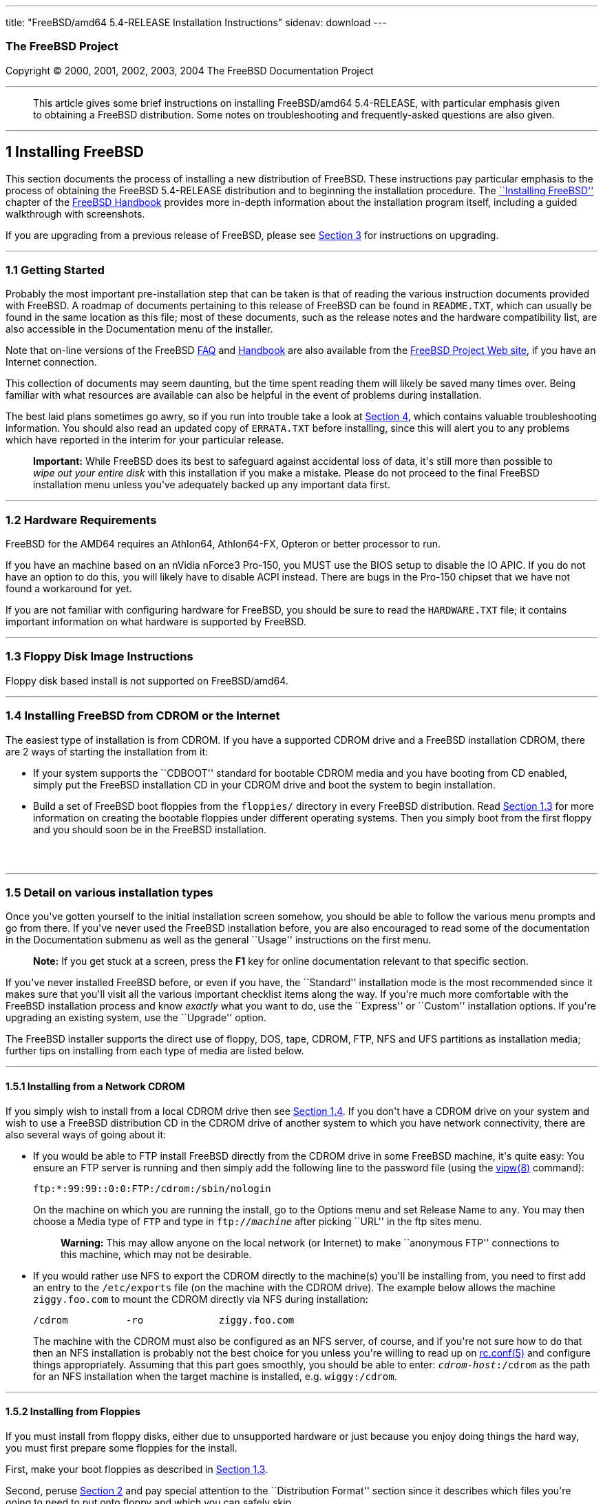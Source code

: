 ---
title: "FreeBSD/amd64 5.4-RELEASE Installation Instructions"
sidenav: download
---

++++


<h3 class="CORPAUTHOR">The FreeBSD Project</h3>

<p class="COPYRIGHT">Copyright &copy; 2000, 2001, 2002, 2003, 2004 The FreeBSD
Documentation Project</p>

<hr />
</div>

<blockquote class="ABSTRACT">
<div class="ABSTRACT"><a id="AEN12" name="AEN12"></a>
<p>This article gives some brief instructions on installing FreeBSD/amd64 5.4-RELEASE,
with particular emphasis given to obtaining a FreeBSD distribution. Some notes on
troubleshooting and frequently-asked questions are also given.</p>
</div>
</blockquote>

<div class="SECT1">
<hr />
<h2 class="SECT1"><a id="INSTALL" name="INSTALL">1 Installing FreeBSD</a></h2>

<p>This section documents the process of installing a new distribution of FreeBSD. These
instructions pay particular emphasis to the process of obtaining the FreeBSD 5.4-RELEASE
distribution and to beginning the installation procedure. The <a
href="http://www.FreeBSD.org/doc/en_US.ISO8859-1/books/handbook/install.html"
target="_top">``Installing FreeBSD''</a> chapter of the <a
href="http://www.FreeBSD.org/doc/en_US.ISO8859-1/books/handbook/" target="_top">FreeBSD
Handbook</a> provides more in-depth information about the installation program itself,
including a guided walkthrough with screenshots.</p>

<p>If you are upgrading from a previous release of FreeBSD, please see <a
href="#UPGRADING">Section 3</a> for instructions on upgrading.</p>

<div class="SECT2">
<hr />
<h3 class="SECT2"><a id="GETTING-STARTED" name="GETTING-STARTED">1.1 Getting
Started</a></h3>

<p>Probably the most important pre-installation step that can be taken is that of reading
the various instruction documents provided with FreeBSD. A roadmap of documents
pertaining to this release of FreeBSD can be found in <tt
class="FILENAME">README.TXT</tt>, which can usually be found in the same location as this
file; most of these documents, such as the release notes and the hardware compatibility
list, are also accessible in the Documentation menu of the installer.</p>

<p>Note that on-line versions of the FreeBSD <a
href="http://www.FreeBSD.org/doc/en_US.ISO8859-1/books/faq/" target="_top">FAQ</a> and <a
href="http://www.FreeBSD.org/doc/en_US.ISO8859-1/books/handbook/"
target="_top">Handbook</a> are also available from the <a href="http://www.FreeBSD.org/"
target="_top">FreeBSD Project Web site</a>, if you have an Internet connection.</p>

<p>This collection of documents may seem daunting, but the time spent reading them will
likely be saved many times over. Being familiar with what resources are available can
also be helpful in the event of problems during installation.</p>

<p>The best laid plans sometimes go awry, so if you run into trouble take a look at <a
href="#TROUBLE">Section 4</a>, which contains valuable troubleshooting information. You
should also read an updated copy of <tt class="FILENAME">ERRATA.TXT</tt> before
installing, since this will alert you to any problems which have reported in the interim
for your particular release.</p>

<div class="IMPORTANT">
<blockquote class="IMPORTANT">
<p><b>Important:</b> While FreeBSD does its best to safeguard against accidental loss of
data, it's still more than possible to <span class="emphasis"><i class="EMPHASIS">wipe
out your entire disk</i></span> with this installation if you make a mistake. Please do
not proceed to the final FreeBSD installation menu unless you've adequately backed up any
important data first.</p>
</blockquote>
</div>
</div>

<div class="SECT2">
<hr />
<h3 class="SECT2"><a id="AEN37" name="AEN37">1.2 Hardware Requirements</a></h3>

<p>FreeBSD for the AMD64 requires an Athlon64, Athlon64-FX, Opteron or better processor
to run.</p>

<p>If you have an machine based on an nVidia nForce3 Pro-150, you MUST use the BIOS setup
to disable the IO APIC. If you do not have an option to do this, you will likely have to
disable ACPI instead. There are bugs in the Pro-150 chipset that we have not found a
workaround for yet.</p>

<p>If you are not familiar with configuring hardware for FreeBSD, you should be sure to
read the <tt class="FILENAME">HARDWARE.TXT</tt> file; it contains important information
on what hardware is supported by FreeBSD.</p>
</div>

<div class="SECT2">
<hr />
<h3 class="SECT2"><a id="FLOPPIES" name="FLOPPIES">1.3 Floppy Disk Image
Instructions</a></h3>

<p>Floppy disk based install is not supported on FreeBSD/amd64.</p>
</div>

<div class="SECT2">
<hr />
<h3 class="SECT2"><a id="START-INSTALLATION" name="START-INSTALLATION">1.4 Installing
FreeBSD from CDROM or the Internet</a></h3>

<p>The easiest type of installation is from CDROM. If you have a supported CDROM drive
and a FreeBSD installation CDROM, there are 2 ways of starting the installation from
it:</p>

<ul>
<li>
<p>If your system supports the ``CDBOOT'' standard for bootable CDROM media and you have
booting from CD enabled, simply put the FreeBSD installation CD in your CDROM drive and
boot the system to begin installation.</p>
</li>

<li>
<p>Build a set of FreeBSD boot floppies from the <tt class="FILENAME">floppies/</tt>
directory in every FreeBSD distribution. Read <a href="#FLOPPIES">Section 1.3</a> for
more information on creating the bootable floppies under different operating systems.
Then you simply boot from the first floppy and you should soon be in the FreeBSD
installation.</p>
</li>
</ul>

<br />
<br />
</div>

<div class="SECT2">
<hr />
<h3 class="SECT2"><a id="AEN212" name="AEN212">1.5 Detail on various installation
types</a></h3>

<p>Once you've gotten yourself to the initial installation screen somehow, you should be
able to follow the various menu prompts and go from there. If you've never used the
FreeBSD installation before, you are also encouraged to read some of the documentation in
the Documentation submenu as well as the general ``Usage'' instructions on the first
menu.</p>

<div class="NOTE">
<blockquote class="NOTE">
<p><b>Note:</b> If you get stuck at a screen, press the <b class="KEYCAP">F1</b> key for
online documentation relevant to that specific section.</p>
</blockquote>
</div>

<p>If you've never installed FreeBSD before, or even if you have, the ``Standard''
installation mode is the most recommended since it makes sure that you'll visit all the
various important checklist items along the way. If you're much more comfortable with the
FreeBSD installation process and know <span class="emphasis"><i
class="EMPHASIS">exactly</i></span> what you want to do, use the ``Express'' or
``Custom'' installation options. If you're upgrading an existing system, use the
``Upgrade'' option.</p>

<p>The FreeBSD installer supports the direct use of floppy, DOS, tape, CDROM, FTP, NFS
and UFS partitions as installation media; further tips on installing from each type of
media are listed below.</p>

<div class="SECT3">
<hr />
<h4 class="SECT3"><a id="AEN251" name="AEN251">1.5.1 Installing from a Network
CDROM</a></h4>

<p>If you simply wish to install from a local CDROM drive then see <a
href="#START-INSTALLATION">Section 1.4</a>. If you don't have a CDROM drive on your
system and wish to use a FreeBSD distribution CD in the CDROM drive of another system to
which you have network connectivity, there are also several ways of going about it:</p>

<ul>
<li>
<p>If you would be able to FTP install FreeBSD directly from the CDROM drive in some
FreeBSD machine, it's quite easy: You ensure an FTP server is running and then simply add
the following line to the password file (using the <a
href="http://www.FreeBSD.org/cgi/man.cgi?query=vipw&sektion=8&manpath=FreeBSD+5.4-RELEASE">
<span class="CITEREFENTRY"><span class="REFENTRYTITLE">vipw</span>(8)</span></a>
command):</p>

<pre class="SCREEN">
ftp:*:99:99::0:0:FTP:/cdrom:/sbin/nologin
</pre>

<p>On the machine on which you are running the install, go to the Options menu and set
Release Name to <tt class="LITERAL">any</tt>. You may then choose a Media type of <tt
class="LITERAL">FTP</tt> and type in <tt class="FILENAME">ftp://<tt
class="REPLACEABLE"><i>machine</i></tt></tt> after picking ``URL'' in the ftp sites
menu.</p>

<div class="WARNING">
<blockquote class="WARNING">
<p><b>Warning:</b> This may allow anyone on the local network (or Internet) to make
``anonymous FTP'' connections to this machine, which may not be desirable.</p>
</blockquote>
</div>
</li>

<li>
<p>If you would rather use NFS to export the CDROM directly to the machine(s) you'll be
installing from, you need to first add an entry to the <tt
class="FILENAME">/etc/exports</tt> file (on the machine with the CDROM drive). The
example below allows the machine <tt class="HOSTID">ziggy.foo.com</tt> to mount the CDROM
directly via NFS during installation:</p>

<pre class="SCREEN">
/cdrom          -ro             ziggy.foo.com
</pre>

<p>The machine with the CDROM must also be configured as an NFS server, of course, and if
you're not sure how to do that then an NFS installation is probably not the best choice
for you unless you're willing to read up on <a
href="http://www.FreeBSD.org/cgi/man.cgi?query=rc.conf&sektion=5&manpath=FreeBSD+5.4-RELEASE">
<span class="CITEREFENTRY"><span class="REFENTRYTITLE">rc.conf</span>(5)</span></a> and
configure things appropriately. Assuming that this part goes smoothly, you should be able
to enter: <tt class="FILENAME"><tt class="REPLACEABLE"><i>cdrom-host</i></tt>:/cdrom</tt>
as the path for an NFS installation when the target machine is installed, e.g. <tt
class="FILENAME">wiggy:/cdrom</tt>.</p>
</li>
</ul>
</div>

<div class="SECT3">
<hr />
<h4 class="SECT3"><a id="AEN283" name="AEN283">1.5.2 Installing from Floppies</a></h4>

<p>If you must install from floppy disks, either due to unsupported hardware or just
because you enjoy doing things the hard way, you must first prepare some floppies for the
install.</p>

<p>First, make your boot floppies as described in <a href="#FLOPPIES">Section
1.3</a>.</p>

<p>Second, peruse <a href="#LAYOUT">Section 2</a> and pay special attention to the
``Distribution Format'' section since it describes which files you're going to need to
put onto floppy and which you can safely skip.</p>

<p>Next you will need, at minimum, as many 1.44MB floppies as it takes to hold all files
in the <tt class="FILENAME">bin</tt> (binary distribution) directory. If you're preparing
these floppies under DOS, then these floppies <span class="emphasis"><i
class="EMPHASIS">must</i></span> be formatted using the MS-DOS <tt
class="FILENAME">FORMAT</tt> command. If you're using Windows, use the Windows File
Manager format command.</p>

<div class="IMPORTANT">
<blockquote class="IMPORTANT">
<p><b>Important:</b> Frequently, floppy disks come ``factory preformatted''. While
convenient, many problems reported by users in the past have resulted from the use of
improperly formatted media. Re-format them yourself, just to make sure.</p>
</blockquote>
</div>

<p>If you're creating the floppies from another FreeBSD machine, a format is still not a
bad idea though you don't need to put a DOS filesystem on each floppy. You can use the <a
href="http://www.FreeBSD.org/cgi/man.cgi?query=disklabel&sektion=8&manpath=FreeBSD+5.4-RELEASE">
<span class="CITEREFENTRY"><span class="REFENTRYTITLE">disklabel</span>(8)</span></a> and
<a
href="http://www.FreeBSD.org/cgi/man.cgi?query=newfs&sektion=8&manpath=FreeBSD+5.4-RELEASE">
<span class="CITEREFENTRY"><span class="REFENTRYTITLE">newfs</span>(8)</span></a>
commands to put a UFS filesystem on a floppy, as the following sequence of commands
illustrates:</p>

<pre class="SCREEN">
<samp class="PROMPT">#</samp> <kbd class="USERINPUT">fdformat -f 1440 fd0</kbd>
<samp class="PROMPT">#</samp> <kbd class="USERINPUT">disklabel -w fd0 floppy3</kbd>
<samp class="PROMPT">#</samp> <kbd class="USERINPUT">newfs -i 65536 /dev/fd0</kbd>
</pre>

<p>After you've formatted the floppies for DOS or UFS, you'll need to copy the files onto
them. The distribution files are sized so that a floppy disk will hold a single file.
Each distribution should go into its own subdirectory on the floppy, e.g.: <tt
class="FILENAME">a:\bin\bin.inf</tt>, <tt class="FILENAME">a:\bin\bin.aa</tt>, <tt
class="FILENAME">a:\bin\bin.ab</tt>, ...</p>

<div class="IMPORTANT">
<blockquote class="IMPORTANT">
<p><b>Important:</b> The <tt class="FILENAME">bin.inf</tt> file also needs to go on the
first floppy of the <tt class="FILENAME">bin</tt> set since it is read by the
installation program in order to figure out how many additional pieces to look for when
fetching and concatenating the distribution. When putting distributions onto floppies,
the <tt class="FILENAME">distname.inf</tt> file <span class="emphasis"><i
class="EMPHASIS">must</i></span> occupy the first floppy of each distribution set.</p>
</blockquote>
</div>

<p>Once you come to the Media screen of the install, select ``Floppy'' and you'll be
prompted for the rest.</p>
</div>

<div class="SECT3">
<hr />
<h4 class="SECT3"><a id="AEN324" name="AEN324">1.5.3 Installing from a DOS
partition</a></h4>

<p>To prepare for installation from an MS-DOS partition you should simply copy the files
from the distribution into a directory called <tt class="FILENAME">FREEBSD</tt> on the
Primary DOS partition (<tt class="DEVICENAME">C:</tt>). For example, to do a minimal
installation of FreeBSD from DOS using files copied from the CDROM, you might do
something like this:</p>

<pre class="SCREEN">
<samp class="PROMPT">C:\&#62;</samp> <kbd class="USERINPUT">MD C:\FREEBSD</kbd>
<samp class="PROMPT">C:\&#62;</samp> <kbd
class="USERINPUT">XCOPY /S E:\BASE C:\FREEBSD\BASE</kbd>
</pre>

<p>Assuming that <tt class="DEVICENAME">E:</tt> was where your CD was mounted.</p>

<p>For as many distributions as you wish to install from DOS (and you have free space
for), install each one in a directory under <tt class="FILENAME">C:\FREEBSD</tt> - the
<tt class="FILENAME">BIN</tt> dist is only the minimal requirement.</p>

<p>Once you've copied the directories, you can simply launch the installation from
floppies as normal and select ``DOS'' as your media type when the time comes.</p>
</div>

<div class="SECT3">
<hr />
<h4 class="SECT3"><a id="AEN352" name="AEN352">1.5.4 Installing from QIC/SCSI
Tape</a></h4>

<p>When installing from tape, the installation program expects the files to be simply
tar'ed onto it, so after fetching all of the files for the distributions you're
interested in, simply use <a
href="http://www.FreeBSD.org/cgi/man.cgi?query=tar&sektion=1&manpath=FreeBSD+5.4-RELEASE">
<span class="CITEREFENTRY"><span class="REFENTRYTITLE">tar</span>(1)</span></a> to get
them onto the tape with a command something like this:</p>

<pre class="SCREEN">
<samp class="PROMPT">#</samp> <kbd class="USERINPUT">cd <tt
class="REPLACEABLE"><i>/where/you/have/your/dists</i></tt></kbd>
<samp class="PROMPT">#</samp> <kbd class="USERINPUT">tar cvf /dev/sa0 <tt
class="REPLACEABLE"><i>dist1</i></tt> .. <tt class="REPLACEABLE"><i>dist2</i></tt></kbd>
</pre>

<p>When you go to do the installation, you should also make sure that you leave enough
room in some temporary directory (which you'll be allowed to choose) to accommodate the
<span class="emphasis"><i class="EMPHASIS">full</i></span> contents of the tape you've
created. Due to the non-random access nature of tapes, this method of installation
requires quite a bit of temporary storage. You should expect to require as much temporary
storage as you have stuff written on tape.</p>

<div class="NOTE">
<blockquote class="NOTE">
<p><b>Note:</b> When going to do the installation, the tape must be in the drive <span
class="emphasis"><i class="EMPHASIS">before</i></span> booting from the boot floppies.
The installation ``probe'' may otherwise fail to find it.</p>
</blockquote>
</div>

<p>Now create a boot floppy as described in <a href="#FLOPPIES">Section 1.3</a> and
proceed with the installation.</p>
</div>

<div class="SECT3">
<hr />
<h4 class="SECT3"><a id="FTPNFS" name="FTPNFS">1.5.5 Installing over a Network using FTP
or NFS</a></h4>

<p>After making the boot floppies as described in the first section, you can load the
rest of the installation over a network using one of 3 types of connections: serial port,
parallel port, or Ethernet.</p>

<div class="SECT4">
<hr />
<h5 class="SECT4"><a id="AEN377" name="AEN377">1.5.5.1 Serial Port</a></h5>

<p>SLIP support is rather primitive, and is limited primarily to hard-wired links, such
as a serial cable running between two computers. The link must be hard-wired because the
SLIP installation doesn't currently offer a dialing capability. If you need to dial out
with a modem or otherwise dialog with the link before connecting to it, then the PPP
utility should be used instead.</p>

<p>If you're using PPP, make sure that you have your Internet Service Provider's IP
address and DNS information handy as you'll need to know it fairly early in the
installation process. You may also need to know your own IP address, though PPP supports
dynamic address negotiation and may be able to pick up this information directly from
your ISP if they support it.</p>

<p>You will also need to know how to use the various ``AT commands'' for dialing out with
your particular brand of modem as the PPP dialer provides only a very simple terminal
emulator.</p>
</div>

<div class="SECT4">
<hr />
<h5 class="SECT4"><a id="AEN383" name="AEN383">1.5.5.2 Parallel Port</a></h5>

<p>If a hard-wired connection to another FreeBSD or Linux machine is available, you might
also consider installing over a ``laplink'' style parallel port cable. The data rate over
the parallel port is much higher than what is typically possible over a serial line (up
to 50k/sec), thus resulting in a quicker installation. It's not typically necessary to
use ``real'' IP addresses when using a point-to-point parallel cable in this way and you
can generally just use RFC 1918 style addresses for the ends of the link (e.g. <tt
class="HOSTID">10.0.0.1</tt>, <tt class="HOSTID">10.0.0.2</tt>, etc).</p>

<div class="IMPORTANT">
<blockquote class="IMPORTANT">
<p><b>Important:</b> If you use a Linux machine rather than a FreeBSD machine as your
PLIP peer, you will also have to specify <code class="OPTION">link0</code> in the TCP/IP
setup screen's ``extra options for ifconfig'' field in order to be compatible with
Linux's slightly different PLIP protocol.</p>
</blockquote>
</div>
</div>

<div class="SECT4">
<hr />
<h5 class="SECT4"><a id="AEN394" name="AEN394">1.5.5.3 Ethernet</a></h5>

<p>FreeBSD supports most common Ethernet cards; a table of supported cards is provided as
part of the FreeBSD Hardware Notes (see <tt class="FILENAME">HARDWARE.TXT</tt> in the
Documentation menu on the boot floppy or the top level directory of the CDROM). If you
are using one of the supported PCMCIA Ethernet cards, also be sure that it's plugged in
<span class="emphasis"><i class="EMPHASIS">before</i></span> the laptop is powered on.
FreeBSD does not, unfortunately, currently support ``hot insertion'' of PCMCIA cards
during installation.</p>

<p>You will also need to know your IP address on the network, the <code
class="OPTION">netmask</code> value for your subnet and the name of your machine. Your
system administrator can tell you which values are appropriate to your particular network
setup. If you will be referring to other hosts by name rather than IP address, you'll
also need a name server and possibly the address of a gateway (if you're using PPP, it's
your provider's IP address) to use in talking to it. If you want to install by FTP via an
HTTP proxy (see below), you will also need the proxy's address.</p>

<p>If you do not know the answers to these questions then you should really probably talk
to your system administrator <span class="emphasis"><i class="EMPHASIS">first</i></span>
before trying this type of installation. Using a randomly chosen IP address or netmask on
a live network is almost guaranteed not to work, and will probably result in a lecture
from said system administrator.</p>

<p>Once you have a network connection of some sort working, the installation can continue
over NFS or FTP.</p>
</div>

<div class="SECT4">
<hr />
<h5 class="SECT4"><a id="AEN405" name="AEN405">1.5.5.4 NFS installation tips</a></h5>

<p>NFS installation is fairly straight-forward: Simply copy the FreeBSD distribution
files you want onto a server somewhere and then point the NFS media selection at it.</p>

<p>If this server supports only ``privileged port'' access (this is generally the default
for Sun and Linux workstations), you may need to set this option in the Options menu
before installation can proceed.</p>

<p>If you have a poor quality Ethernet card which suffers from very slow transfer rates,
you may also wish to toggle the appropriate Options flag.</p>

<p>In order for NFS installation to work, the server must also support ``subdir mounts'',
e.g. if your FreeBSD distribution directory lives on <tt
class="FILENAME">wiggy:/usr/archive/stuff/FreeBSD</tt>, then <tt
class="HOSTID">wiggy</tt> will have to allow the direct mounting of <tt
class="FILENAME">/usr/archive/stuff/FreeBSD</tt>, not just <tt class="FILENAME">/usr</tt>
or <tt class="FILENAME">/usr/archive/stuff</tt>.</p>

<p>In FreeBSD's <tt class="FILENAME">/etc/exports</tt> file this is controlled by the
<code class="OPTION">-alldirs</code> option. Other NFS servers may have different
conventions. If you are getting <tt class="LITERAL">Permission Denied</tt> messages from
the server then it's likely that you don't have this properly enabled.</p>
</div>

<div class="SECT4">
<hr />
<h5 class="SECT4"><a id="AEN422" name="AEN422">1.5.5.5 FTP Installation tips</a></h5>

<p>FTP installation may be done from any mirror site containing a reasonably up-to-date
version of FreeBSD. A full menu of reasonable choices for almost any location in the
world is provided in the FTP site menu during installation.</p>

<p>If you are installing from some other FTP site not listed in this menu, or you are
having troubles getting your name server configured properly, you can also specify your
own URL by selecting the ``URL'' choice in that menu. A URL can contain a hostname or an
IP address, so something like the following would work in the absence of a name
server:</p>

<pre class="SCREEN">
ftp://216.66.64.162/pub/FreeBSD/releases/amd64/4.2-RELEASE
</pre>

<p>There are three FTP installation modes you can use:</p>

<ul>
<li>
<p>FTP: This method uses the standard ``Active'' mode for transfers, in which the server
initiates a connection to the client. This will not work through most firewalls but will
often work best with older FTP servers that do not support passive mode. If your
connection hangs with passive mode, try this one.</p>
</li>

<li>
<p>FTP Passive: This sets the FTP "Passive" mode which prevents the server from opening
connections to the client. This option is best for users to pass through firewalls that
do not allow incoming connections on random port addresses.</p>
</li>

<li>
<p>FTP via an HTTP proxy: This option instructs FreeBSD to use HTTP to connect to a proxy
for all FTP operations. The proxy will translate the requests and send them to the FTP
server. This allows the user to pass through firewalls that do not allow FTP at all, but
offer an HTTP proxy. You must specify the hostname of the proxy in addition to the FTP
server.</p>

<p>In the rare case that you have an FTP proxy that does not go through HTTP, you can
specify the URL as something like:</p>

<pre class="SCREEN">
<kbd class="USERINPUT">ftp://foo.bar.com:<tt
class="REPLACEABLE"><i>port</i></tt>/pub/FreeBSD</kbd>
</pre>

<p>In the URL above, <tt class="REPLACEABLE"><i>port</i></tt> is the port number of the
proxy FTP server.</p>
</li>
</ul>

<br />
<br />
</div>
</div>

<div class="SECT3">
<hr />
<h4 class="SECT3"><a id="AEN443" name="AEN443">1.5.6 Tips for Serial Console
Users</a></h4>

<p>If you'd like to install FreeBSD on a machine using just a serial port (e.g. you don't
have or wish to use a VGA card), please follow these steps:</p>

<div class="PROCEDURE">
<ol type="1">
<li class="STEP">
<p>Connect some sort of ANSI (vt100) compatible terminal or terminal emulation program to
the <tt class="DEVICENAME">COM1</tt> port of the PC you are installing FreeBSD onto.</p>
</li>

<li class="STEP">
<p>Unplug the keyboard (yes, that's correct!) and then try to boot from floppy or the
installation CDROM, depending on the type of installation media you have, with the
keyboard unplugged.</p>
</li>

<li class="STEP">
<p>If you don't get any output on your serial console, plug the keyboard in again. If you
are booting from the CDROM, proceed to <a href="#HITSPACE">step 5</a> as soon as you hear
the beep.</p>
</li>

<li class="STEP">
<p>If booting from floppies, when access to the disk stops, insert the first of the <tt
class="FILENAME">kern<tt class="REPLACEABLE"><i>X</i></tt>.flp</tt> disks and press <b
class="KEYCAP">Enter</b>. When access to this disk finishes, insert the next <tt
class="FILENAME">kern<tt class="REPLACEABLE"><i>X</i></tt>.flp</tt> disk and press <b
class="KEYCAP">Enter</b>, and repeat until all <tt class="FILENAME">kern<tt
class="REPLACEABLE"><i>X</i></tt>.flp</tt> disks have been inserted. When disk activity
finishes, reinsert the <tt class="FILENAME">boot.flp</tt> floppy disk and press <b
class="KEYCAP">Enter</b>.</p>
</li>

<li class="STEP"><a id="HITSPACE" name="HITSPACE"></a>
<p>Once a beep is heard, hit the number <b class="KEYCAP">6</b>, then enter</p>

<pre class="SCREEN">
<kbd class="USERINPUT">boot -h</kbd>
</pre>

<p>and you should now definitely be seeing everything on the serial port. If that still
doesn't work, check your serial cabling as well as the settings on your terminal
emulation program or actual terminal device. It should be set for 9600 baud, 8 bits, no
parity.</p>
</li>
</ol>
</div>
</div>
</div>

<div class="SECT2">
<hr />
<h3 class="SECT2"><a id="AEN473" name="AEN473">1.6 Question and Answer Section for AMD64
Architecture Users</a></h3>

<div class="QANDASET">
<dl>
<dt>1.6.1. <a href="#Q1.6.1.">Help! I have no space! Do I need to delete everything
first?</a></dt>

<dt>1.6.2. <a href="#Q1.6.2.">Can I use compressed DOS filesystems from FreeBSD?</a></dt>

<dt>1.6.3. <a href="#Q1.6.3.">Can I mount my DOS extended partitions?</a></dt>

<dt>1.6.4. <a href="#Q1.6.4.">Can I run DOS binaries under FreeBSD?</a></dt>

<dt>1.6.5. <a href="#Q1.6.5.">Can I run <span
class="TRADEMARK">Microsoft</span>&reg;&nbsp;<span class="TRADEMARK">Windows</span>&reg;
applications under FreeBSD?</a></dt>

<dt>1.6.6. <a href="#Q1.6.6.">Can I run other Operating Systems under FreeBSD?</a></dt>
</dl>

<div class="QANDAENTRY">
<div class="QUESTION">
<p><a id="Q1.6.1." name="Q1.6.1."></a><b>1.6.1.</b> Help! I have no space! Do I need to
delete everything first?</p>
</div>

<div class="ANSWER">
<p><b></b>If your machine is already running DOS and has little or no free space
available for FreeBSD's installation, all is not lost! You may find the <b
class="APPLICATION">FIPS</b> utility, provided in the <tt class="FILENAME">tools/</tt>
subdirectory on the FreeBSD CDROM or on the various FreeBSD ftp sites, to be quite
useful.</p>

<p><b class="APPLICATION">FIPS</b> allows you to split an existing DOS partition into two
pieces, preserving the original partition and allowing you to install onto the second
free piece. You first ``defrag'' your DOS partition, using the DOS 6.xx <tt
class="FILENAME">DEFRAG</tt> utility or the <b class="APPLICATION">Norton Disk Tools</b>,
then run FIPS. It will prompt you for the rest of the information it needs. Afterwards,
you can reboot and install FreeBSD on the new partition. Also note that FIPS will create
the second partition as a ``clone'' of the first, so you'll actually see that you now
have two DOS Primary partitions where you formerly had one. Don't be alarmed! You can
simply delete the extra DOS Primary partition (making sure it's the right one by
examining its size).</p>

<p><b class="APPLICATION">FIPS</b> does NOT currently work with NTFS style partitions. To
split up such a partition, you will need a commercial product such as <b
class="APPLICATION">Partition Magic</b>. Sorry, but this is just the breaks if you've got
a Windows partition hogging your whole disk and you don't want to reinstall from
scratch.</p>

<p><b class="APPLICATION">FIPS</b> does not work on extended DOS partitions. Windows
95/98/ME FAT32 primary partitions are supported.</p>
</div>
</div>

<div class="QANDAENTRY">
<div class="QUESTION">
<p><a id="Q1.6.2." name="Q1.6.2."></a><b>1.6.2.</b> Can I use compressed DOS filesystems
from FreeBSD?</p>
</div>

<div class="ANSWER">
<p><b></b>No. If you are using a utility such as <b class="APPLICATION">Stacker</b>(tm)
or <b class="APPLICATION">DoubleSpace</b>(tm), FreeBSD will only be able to use whatever
portion of the filesystem you leave uncompressed. The rest of the filesystem will show up
as one large file (the stacked/dblspaced file!). <span class="emphasis"><i
class="EMPHASIS">Do not remove that file</i></span> as you will probably regret it
greatly!</p>

<p>It is probably better to create another uncompressed DOS extended partition and use
this for communications between DOS and FreeBSD if such is your desire.</p>
</div>
</div>

<div class="QANDAENTRY">
<div class="QUESTION">
<p><a id="Q1.6.3." name="Q1.6.3."></a><b>1.6.3.</b> Can I mount my DOS extended
partitions?</p>
</div>

<div class="ANSWER">
<p><b></b>Yes. DOS extended partitions are mapped in at the end of the other ``slices''
in FreeBSD, e.g. your <tt class="DEVICENAME">D:</tt> drive might be <tt
class="FILENAME">/dev/da0s5</tt>, your <tt class="DEVICENAME">E:</tt> drive <tt
class="FILENAME">/dev/da0s6</tt>, and so on. This example assumes, of course, that your
extended partition is on SCSI drive 0. For IDE drives, substitute <tt
class="LITERAL">ad</tt> for <tt class="LITERAL">da</tt> appropriately. You otherwise
mount extended partitions exactly like you would mount any other DOS drive, e.g.:</p>

<pre class="SCREEN">
<samp class="PROMPT">#</samp> <kbd
class="USERINPUT">mount -t msdos /dev/da0s5 /dos_d</kbd>
</pre>
</div>
</div>

<div class="QANDAENTRY">
<div class="QUESTION">
<p><a id="Q1.6.4." name="Q1.6.4."></a><b>1.6.4.</b> Can I run DOS binaries under
FreeBSD?</p>
</div>

<div class="ANSWER">
<p><b></b>Ongoing work with BSDI's <a
href="http://www.FreeBSD.org/cgi/man.cgi?query=doscmd&sektion=1&manpath=FreeBSD+5.4-RELEASE">
<span class="CITEREFENTRY"><span class="REFENTRYTITLE">doscmd</span>(1)</span></a>
utility will suffice in many cases, though it still has some rough edges. The <a
href="http://www.FreeBSD.org/cgi/url.cgi?ports/emulators/doscmd/pkg-descr"><tt
class="FILENAME">emulators/doscmd</tt></a> port/package can be found in the FreeBSD Ports
Collection. If you're interested in working on this, please send mail to the <a
href="http://lists.FreeBSD.org/mailman/listinfo/freebsd-emulation"
target="_top">FreeBSD-emulation mailing list</a> and indicate that you're interested in
joining this ongoing effort!</p>

<p>The <a href="http://www.FreeBSD.org/cgi/url.cgi?ports/emulators/pcemu/pkg-descr"><tt
class="FILENAME">emulators/pcemu</tt></a> port/package in the FreeBSD Ports Collection
which emulates an 8088 and enough BIOS services to run DOS text mode applications. It
requires the X Window System (XFree86) to operate.</p>
</div>
</div>

<div class="QANDAENTRY">
<div class="QUESTION">
<p><a id="Q1.6.5." name="Q1.6.5."></a><b>1.6.5.</b> Can I run <span
class="TRADEMARK">Microsoft</span>&reg;&nbsp;<span class="TRADEMARK">Windows</span>&reg;
applications under FreeBSD?</p>
</div>

<div class="ANSWER">
<p><b></b>There are several ports/packages in the FreeBSD Ports Collection which can
enable the use of many <span class="TRADEMARK">Windows</span> applications. The <a
href="http://www.FreeBSD.org/cgi/url.cgi?ports/emulators/wine/pkg-descr"><tt
class="FILENAME">emulators/wine</tt></a> port/package provides a compatibility layer on
top of FreeBSD which allow many <span class="TRADEMARK">Windows</span> applications to be
run within X Windows (XFree86).</p>
</div>
</div>

<div class="QANDAENTRY">
<div class="QUESTION">
<p><a id="Q1.6.6." name="Q1.6.6."></a><b>1.6.6.</b> Can I run other Operating Systems
under FreeBSD?</p>
</div>

<div class="ANSWER">
<p><b></b>Again, there are several ports/packages in the FreeBSD Ports Collection which
simulate "virtual machines" and allow other operating systems to run on top of FreeBSD.
The <a href="http://www.FreeBSD.org/cgi/url.cgi?ports/emulators/bochs/pkg-descr"><tt
class="FILENAME">emulators/bochs</tt></a> port/package allows <span
class="TRADEMARK">Microsoft</span>&nbsp;<span class="TRADEMARK">Windows</span>, Linux and
even other copies of FreeBSD to be run within a window on the FreeBSD desktop. The <a
href="http://www.FreeBSD.org/cgi/url.cgi?ports/emulators/vmware2/pkg-descr"><tt
class="FILENAME">emulators/vmware2</tt></a> and <a
href="http://www.FreeBSD.org/cgi/url.cgi?ports/emulators/vmware3/pkg-descr"><tt
class="FILENAME">emulators/vmware3</tt></a> ports/packages allow the commercial VMware
virtual machine software to be run on FreeBSD.</p>
</div>
</div>
</div>
</div>
</div>

<div class="SECT1">
<hr />
<h2 class="SECT1"><a id="LAYOUT" name="LAYOUT">2 Distribution Format</a></h2>

<p>A typical FreeBSD distribution directory looks something like this (exact details may
vary depending on version, architecture, and other factors):</p>

<pre class="SCREEN">
ERRATA.HTM      README.TXT      compat1x        dict            kernel
ERRATA.TXT      RELNOTES.HTM    compat20        doc             manpages
HARDWARE.HTM    RELNOTES.TXT    compat21        docbook.css     packages
HARDWARE.TXT    base            compat22        filename.txt    ports
INSTALL.HTM     boot            compat3x        floppies        proflibs
INSTALL.TXT     catpages        compat4x        games           src
README.HTM      cdrom.inf       crypto          info            tools
</pre>

<p>These same files are contained in the first CDROM of a multi-disk set, but they are
laid out slightly differently on the disk. On most architectures, the installation CDROM
also contains a ``live filesystem'' in addition to the distribution files. The live
filesystem is useful when repairing or troubleshooting an existing FreeBSD installation
(see <a href="#TROUBLE">Section 4</a> for how to use this).</p>

<p>The <tt class="FILENAME">floppies</tt> directory will be of particular interest to
users who are unable to boot from the CDROM media (but are able to read the CDROM by
other means). It is easy to generate a set of 1.44MB boot floppies from the <tt
class="FILENAME">floppies</tt> directory (see <a href="#FLOPPIES">Section 1.3</a> for
instructions on how to do this) and use these to start an installation from CDROM, FTP,
or NFS. The rest of the data needed during the installation will be obtained
automatically based on your selections. If you've never installed FreeBSD before, you
also want to read the entirety of this document (the installation instructions) file.</p>

<p>If you're trying to do some other type of installation or are merely curious about how
a distribution is organized, what follows is a more thorough description of some of these
items in more detail:</p>

<ol type="1">
<li>
<p>The <tt class="FILENAME">*.TXT</tt> and <tt class="FILENAME">*.HTM</tt> files contain
documentation (for example, this document is contained in both <tt
class="FILENAME">INSTALL.TXT</tt> and <tt class="FILENAME">INSTALL.HTM</tt>) and should
be read before starting an installation. The <tt class="FILENAME">*.TXT</tt> files are
plain text, while the <tt class="FILENAME">*.HTM</tt> files are HTML files that can be
read by almost any Web browser. Some distributions may contain documentation in other
formats as well, such as PDF or PostScript.</p>
</li>

<li>
<p><tt class="FILENAME">docbook.css</tt> is a Cascading Style Sheet (CSS) file used by
some Web browsers for formatting the HTML documentation.</p>
</li>

<li>
<p>The <tt class="FILENAME">base</tt>, <tt class="FILENAME">catpages</tt>, <tt
class="FILENAME">crypto</tt>, <tt class="FILENAME">dict</tt>, <tt
class="FILENAME">doc</tt>, <tt class="FILENAME">games</tt>, <tt
class="FILENAME">info</tt>, <tt class="FILENAME">manpages</tt>, <tt
class="FILENAME">proflibs</tt>, and <tt class="FILENAME">src</tt> directories contain the
primary distribution components of FreeBSD itself and are split into smaller files for
easy packing onto floppies (should that be necessary).</p>
</li>

<li>
<p>The <tt class="FILENAME">compat1x</tt>, <tt class="FILENAME">compat20</tt>, <tt
class="FILENAME">compat21</tt>, <tt class="FILENAME">compat22</tt>, <tt
class="FILENAME">compat3x</tt>, and <tt class="FILENAME">compat4x</tt> directories
contain distributions for compatibility with older releases and are distributed as single
gzip'd tar files - they can be installed during release time or later by running their
<tt class="FILENAME">install.sh</tt> scripts.</p>
</li>

<li>
<p>The <tt class="FILENAME">floppies/</tt> subdirectory contains the floppy installation
images; further information on using them can be found in <a href="#FLOPPIES">Section
1.3</a>.</p>
</li>

<li>
<p>The <tt class="FILENAME">packages</tt> and <tt class="FILENAME">ports</tt> directories
contain the FreeBSD Packages and Ports Collections. Packages may be installed from the
packages directory by running the command:</p>

<pre class="SCREEN">
<samp class="PROMPT">#</samp><kbd
class="USERINPUT">/stand/sysinstall configPackages</kbd>
</pre>

<p>Packages can also be installed by feeding individual filenames in <tt
class="FILENAME">packages</tt>/ to the <a
href="http://www.FreeBSD.org/cgi/man.cgi?query=pkg_add&sektion=1&manpath=FreeBSD+5.4-RELEASE">
<span class="CITEREFENTRY"><span class="REFENTRYTITLE">pkg_add</span>(1)</span></a>
command.</p>

<p>The Ports Collection may be installed like any other distribution and requires about
190MB unpacked. More information on the ports collection may be obtained from <a
href="http://www.FreeBSD.org/ports/" target="_top">http://www.FreeBSD.org/ports/</a> or
locally from <tt class="FILENAME">/usr/share/doc/handbook</tt> if you've installed the
<tt class="FILENAME">doc</tt> distribution.</p>
</li>

<li>
<p>Last of all, the <tt class="FILENAME">tools</tt> directory contains various DOS tools
for discovering disk geometries, installing boot managers and the like. It is purely
optional and provided only for user convenience.</p>
</li>
</ol>

<br />
<br />
<p>A typical distribution directory (for example, the <tt class="FILENAME">info</tt>
distribution) looks like this internally:</p>

<pre class="SCREEN">
CHECKSUM.MD5    info.ab         info.ad         info.inf        install.sh
info.aa         info.ac         info.ae         info.mtree
</pre>

<p>The <tt class="FILENAME">CHECKSUM.MD5</tt> file contains MD5 signatures for each file,
should data corruption be suspected, and is purely for reference. It is not used by the
actual installation and does not need to be copied with the rest of the distribution
files. The <tt class="FILENAME">info.a*</tt> files are split, gzip'd tar files, the
contents of which can be viewed by doing:</p>

<pre class="SCREEN">
<samp class="PROMPT">#</samp> <kbd class="USERINPUT">cat info.a* | tar tvzf -</kbd>
</pre>

<p>During installation, they are automatically concatenated and extracted by the
installation procedure.</p>

<p>The <tt class="FILENAME">info.inf</tt> file is also necessary since it is read by the
installation program in order to figure out how many pieces to look for when fetching and
concatenating the distribution. When putting distributions onto floppies, the <tt
class="FILENAME">.inf</tt> file <span class="emphasis"><i
class="EMPHASIS">must</i></span> occupy the first floppy of each distribution set!</p>

<p>The <tt class="FILENAME">info.mtree</tt> file is another non-essential file which is
provided for user reference. It contains the MD5 signatures of the <span
class="emphasis"><i class="EMPHASIS">unpacked</i></span> distribution files and can be
later used with the <a
href="http://www.FreeBSD.org/cgi/man.cgi?query=mtree&sektion=8&manpath=FreeBSD+5.4-RELEASE">
<span class="CITEREFENTRY"><span class="REFENTRYTITLE">mtree</span>(8)</span></a> program
to verify the installation permissions and checksums against any possible modifications
to the file. When used with the <tt class="FILENAME">base</tt> distribution, this can be
an excellent way of detecting trojan horse attacks on your system.</p>

<p>Finally, the <tt class="FILENAME">install.sh</tt> file is for use by those who want to
install the distribution after installation time. To install the info distribution from
CDROM after a system was installed, for example, you'd do:</p>

<pre class="SCREEN">
<samp class="PROMPT">#</samp> <kbd class="USERINPUT">cd /cdrom/info</kbd>
<samp class="PROMPT">#</samp> <kbd class="USERINPUT">sh install.sh</kbd>
</pre>
</div>

<div class="SECT1">
<hr />
<h2 class="SECT1"><a id="UPGRADING" name="UPGRADING">3 Upgrading FreeBSD</a></h2>

<p>These instructions describe a procedure for doing a binary upgrade from an older
version of FreeBSD.</p>

<div class="WARNING">
<blockquote class="WARNING">
<p><b>Warning:</b> While the FreeBSD upgrade procedure does its best to safeguard against
accidental loss of data, it is still more than possible to <span class="emphasis"><i
class="EMPHASIS">wipe out your entire disk</i></span> with this installation! Please do
not accept the final confirmation request unless you have adequately backed up any
important data files.</p>
</blockquote>
</div>

<div class="IMPORTANT">
<blockquote class="IMPORTANT">
<p><b>Important:</b> These notes assume that you are using the version of <a
href="http://www.FreeBSD.org/cgi/man.cgi?query=sysinstall&sektion=8&manpath=FreeBSD+5.4-RELEASE">
<span class="CITEREFENTRY"><span class="REFENTRYTITLE">sysinstall</span>(8)</span></a>
supplied with the version of FreeBSD to which you intend to upgrade. Using a mismatched
version of <a
href="http://www.FreeBSD.org/cgi/man.cgi?query=sysinstall&sektion=8&manpath=FreeBSD+5.4-RELEASE">
<span class="CITEREFENTRY"><span class="REFENTRYTITLE">sysinstall</span>(8)</span></a> is
almost guaranteed to cause problems and has been known to leave systems in an unusable
state. The most commonly made mistake in this regard is the use of an old copy of <a
href="http://www.FreeBSD.org/cgi/man.cgi?query=sysinstall&sektion=8&manpath=FreeBSD+5.4-RELEASE">
<span class="CITEREFENTRY"><span class="REFENTRYTITLE">sysinstall</span>(8)</span></a>
from an existing installation to upgrade to a newer version of FreeBSD. This is <span
class="emphasis"><i class="EMPHASIS">not</i></span> recommended.</p>
</blockquote>
</div>

<div class="WARNING">
<blockquote class="WARNING">
<p><b>Warning:</b> Binary upgrades to FreeBSD 5.4-RELEASE from FreeBSD 4-STABLE are not
supported at this time. There are some files present in a FreeBSD 4-STABLE whose presence
can be disruptive, but are not removed by a binary upgrade. One notable example is that
an old <tt class="FILENAME">/usr/include/g++</tt> directory will cause C++ programs to
compile incorrectly (or not at all).</p>

<p>These upgrade instructions are provided for the use of users upgrading from relatively
recent FreeBSD 5-STABLE snapshots.</p>
</blockquote>
</div>

<div class="SECT2">
<hr />
<h3 class="SECT2"><a id="AEN701" name="AEN701">3.1 Introduction</a></h3>

<p>The upgrade procedure replaces distributions selected by the user with those
corresponding to the new FreeBSD release. It preserves standard system configuration
data, as well as user data, installed packages and other software.</p>

<p>Administrators contemplating an upgrade are encouraged to study this section in its
entirety before commencing an upgrade. Failure to do so may result in a failed upgrade or
loss of data.</p>

<div class="SECT3">
<hr />
<h4 class="SECT3"><a id="AEN705" name="AEN705">3.1.1 Upgrade Overview</a></h4>

<p>Upgrading of a distribution is performed by extracting the new version of the
component over the top of the previous version. Files belonging to the old distribution
are not deleted.</p>

<p>System configuration is preserved by retaining and restoring the previous version of
the following files:</p>

<p><tt class="FILENAME">Xaccel.ini</tt>, <tt class="FILENAME">XF86Config</tt>, <tt
class="FILENAME">adduser.conf</tt>, <tt class="FILENAME">aliases</tt>, <tt
class="FILENAME">aliases.db</tt>, <tt class="FILENAME">amd.map</tt>, <tt
class="FILENAME">crontab</tt>, <tt class="FILENAME">csh.cshrc</tt>, <tt
class="FILENAME">csh.login</tt>, <tt class="FILENAME">csh.logout</tt>, <tt
class="FILENAME">cvsupfile</tt>, <tt class="FILENAME">dhclient.conf</tt>, <tt
class="FILENAME">disktab</tt>, <tt class="FILENAME">dm.conf</tt>, <tt
class="FILENAME">dumpdates</tt>, <tt class="FILENAME">exports</tt>, <tt
class="FILENAME">fbtab</tt>, <tt class="FILENAME">fstab</tt>, <tt
class="FILENAME">ftpusers</tt>, <tt class="FILENAME">gettytab</tt>, <tt
class="FILENAME">gnats</tt>, <tt class="FILENAME">group</tt>, <tt
class="FILENAME">hosts</tt>, <tt class="FILENAME">hosts.allow</tt>, <tt
class="FILENAME">hosts.equiv</tt>, <tt class="FILENAME">hosts.lpd</tt>, <tt
class="FILENAME">inetd.conf</tt>, <tt class="FILENAME">localtime</tt>, <tt
class="FILENAME">login.access</tt>, <tt class="FILENAME">login.conf</tt>, <tt
class="FILENAME">mail</tt>, <tt class="FILENAME">mail.rc</tt>, <tt
class="FILENAME">make.conf</tt>, <tt class="FILENAME">manpath.config</tt>, <tt
class="FILENAME">master.passwd</tt>, <tt class="FILENAME">motd</tt>, <tt
class="FILENAME">namedb</tt>, <tt class="FILENAME">networks</tt>, <tt
class="FILENAME">newsyslog.conf</tt>, <tt class="FILENAME">nsmb.conf</tt>, <tt
class="FILENAME">nsswitch.conf</tt>, <tt class="FILENAME">pam.conf</tt>, <tt
class="FILENAME">passwd</tt>, <tt class="FILENAME">periodic</tt>, <tt
class="FILENAME">ppp</tt>, <tt class="FILENAME">printcap</tt>, <tt
class="FILENAME">profile</tt>, <tt class="FILENAME">pwd.db</tt>, <tt
class="FILENAME">rc.conf</tt>, <tt class="FILENAME">rc.conf.local</tt>, <tt
class="FILENAME">rc.firewall</tt>, <tt class="FILENAME">rc.local</tt>, <tt
class="FILENAME">remote</tt>, <tt class="FILENAME">resolv.conf</tt>, <tt
class="FILENAME">rmt</tt>, <tt class="FILENAME">sendmail.cf</tt>, <tt
class="FILENAME">sendmail.cw</tt>, <tt class="FILENAME">services</tt>, <tt
class="FILENAME">shells</tt>, <tt class="FILENAME">skeykeys</tt>, <tt
class="FILENAME">spwd.db</tt>, <tt class="FILENAME">ssh</tt>, <tt
class="FILENAME">syslog.conf</tt>, <tt class="FILENAME">ttys</tt>, <tt
class="FILENAME">uucp</tt></p>

<p>The versions of these files which correspond to the new version are moved to <tt
class="FILENAME">/etc/upgrade/</tt>. The system administrator may peruse these new
versions and merge components as desired. Note that many of these files are
interdependent, and the best merge procedure is to copy all site-specific data from the
current files into the new.</p>

<p>During the upgrade procedure, the administrator is prompted for a location into which
all files from <tt class="FILENAME">/etc/</tt> are saved. In the event that local
modifications have been made to other files, they may be subsequently retrieved from this
location.</p>
</div>
</div>

<div class="SECT2">
<hr />
<h3 class="SECT2"><a id="AEN779" name="AEN779">3.2 Procedure</a></h3>

<p>This section details the upgrade procedure. Particular attention is given to items
which substantially differ from a normal installation.</p>

<div class="SECT3">
<hr />
<h4 class="SECT3"><a id="AEN782" name="AEN782">3.2.1 Backup</a></h4>

<p>User data and system configuration should be backed up before upgrading. While the
upgrade procedure does its best to prevent accidental mistakes, it is possible to
partially or completely destroy data and configuration information.</p>
</div>

<div class="SECT3">
<hr />
<h4 class="SECT3"><a id="AEN785" name="AEN785">3.2.2 Mount Filesystems</a></h4>

<p>The disklabel editor is entered with the nominated disk's filesystem devices listed.
Prior to commencing the upgrade, the administrator should make a note of the device names
and corresponding mountpoints. These mountpoints should be entered here. <span
class="emphasis"><i class="EMPHASIS">Do not</i></span> set the ``newfs flag'' for any
filesystems, as this will cause data loss.</p>
</div>

<div class="SECT3">
<hr />
<h4 class="SECT3"><a id="AEN790" name="AEN790">3.2.3 Select Distributions</a></h4>

<p>When selecting distributions, there are no constraints on which must be selected. As a
general rule, the <tt class="LITERAL">base</tt> distribution should be selected for an
update, and the <tt class="LITERAL">man</tt> distribution if manpages are already
installed. Other distributions may be selected beyond those originally installed if the
administrator wishes to add additional functionality.</p>
</div>

<div class="SECT3">
<hr />
<h4 class="SECT3"><a id="FSTAB" name="FSTAB">3.2.4 After Installation</a></h4>

<p>Once the installation procedure has completed, the administrator is prompted to
examine the new configuration files. At this point, checks should be made to ensure that
the system configuration is valid. In particular, the <tt
class="FILENAME">/etc/rc.conf</tt> and <tt class="FILENAME">/etc/fstab</tt> files should
be checked.</p>
</div>
</div>

<div class="SECT2">
<hr />
<h3 class="SECT2"><a id="AEN800" name="AEN800">3.3 Upgrading from Source Code</a></h3>

<p>Those interested in an upgrade method that allows more flexibility and sophistication
should take a look at <a
href="http://www.FreeBSD.org/doc/en_US.ISO8859-1/books/handbook/cutting-edge.html"
target="_top">The Cutting Edge</a> in the FreeBSD Handbook. This procedure involves
rebuilding all of FreeBSD from source code. It requires reliable network connectivity,
extra disk space, and time, but has advantages for networks and other more complex
installations. This is roughly the same procedure as is used for track the -STABLE or
-CURRENT development branches.</p>

<p><tt class="FILENAME">/usr/src/UPDATING</tt> contains important information on updating
a FreeBSD system from source code. It lists various issues resulting from changes in
FreeBSD that may affect an upgrade.</p>
</div>
</div>

<div class="SECT1">
<hr />
<h2 class="SECT1"><a id="TROUBLE" name="TROUBLE">4 Troubleshooting</a></h2>

<div class="SECT2">
<h3 class="SECT2"><a id="REPAIRING" name="REPAIRING">4.1 Repairing an Existing FreeBSD
Installation</a></h3>

<p>FreeBSD features a ``fixit'' option in the top menu of the <a
href="http://www.FreeBSD.org/cgi/man.cgi?query=sysinstall&sektion=8&manpath=FreeBSD+5.4-RELEASE">
<span class="CITEREFENTRY"><span class="REFENTRYTITLE">sysinstall</span>(8)</span></a>
installation program. It provides a shell with common programs from the FreeBSD base
system; this environment is useful for repairing or troubleshooting an existing FreeBSD
installation. To use fixit mode, you will also need either the <tt
class="FILENAME">fixit.flp</tt> floppy, generated in the same fashion as the boot
floppies, or the ``live filesystem'' CDROM. In multi-disk FreeBSD distributions, the live
filesystem image is typically located on the installation disk. Note that some UNIX
system administration experience is required to use the fixit option.</p>

<p>Generally, there are two ways of invoking fixit mode. Users who can boot from the
FreeBSD installation CDROM, should do so and then choose the ``fixit'' item from the main
<a
href="http://www.FreeBSD.org/cgi/man.cgi?query=sysinstall&sektion=8&manpath=FreeBSD+5.4-RELEASE">
<span class="CITEREFENTRY"><span class="REFENTRYTITLE">sysinstall</span>(8)</span></a>
menu. Then select the ``CDROM/DVD'' option from the fixit menu.</p>

<p>Users who cannot boot from CDROM, but can boot from floppy disk, require a few more
steps. In addition to the <tt class="FILENAME">boot.flp</tt> and <tt
class="FILENAME">kern<tt class="REPLACEABLE"><i>X</i></tt>.flp</tt> disks required for
installation, create the <tt class="FILENAME">fixit.flp</tt> floppy disk, in the same way
as the other floppy disks. Follow the instructions for booting the installation program
from floppy disk until reaching the main <a
href="http://www.FreeBSD.org/cgi/man.cgi?query=sysinstall&sektion=8&manpath=FreeBSD+5.4-RELEASE">
<span class="CITEREFENTRY"><span class="REFENTRYTITLE">sysinstall</span>(8)</span></a>
menu. At that point, choose the ``fixit'' item from the main <a
href="http://www.FreeBSD.org/cgi/man.cgi?query=sysinstall&sektion=8&manpath=FreeBSD+5.4-RELEASE">
<span class="CITEREFENTRY"><span class="REFENTRYTITLE">sysinstall</span>(8)</span></a>
menu. Then select the ``Floppy'' option from the fixit menu, and insert the <tt
class="FILENAME">fixit.flp</tt> floppy disk when prompted to do so.</p>

<p>The CDROM and floppy fixit environments are similar, but not identical. Both offer a
shell with a variety of commands available for checking, repairing and examining
filesystems and their contents. The CDROM version of fixit provides all of the commands
and programs available in the FreeBSD base system, through the live filesystem. By
contrast, the floppy fixit environment can only offer a subset of commands due to space
constraints.</p>

<p>In the floppy version of fixit, some standalone utilities can be found in <tt
class="FILENAME">/stand</tt> or <tt class="FILENAME">/mnt2/stand</tt>. In the CDROM
version of fixit, these same programs can be found in <tt class="FILENAME">/stand</tt> or
<tt class="FILENAME">/mnt2/rescue</tt> (as well as the rest of the programs from the live
filesystem, which can be found under <tt class="FILENAME">/mnt</tt>).</p>
</div>

<div class="SECT2">
<hr />
<h3 class="SECT2"><a id="AEN844" name="AEN844">4.2 Common Installation Problems for AMD64
Architecture Users</a></h3>

<div class="QANDASET">
<dl>
<dt>4.2.1. <a href="#Q4.2.1.">My system hangs while probing hardware during boot, or it
behaves strangely during install, or the floppy drive isn't probed.</a></dt>

<dt>4.2.2. <a href="#Q4.2.2.">My system uses the nVidia nForce3 Pro-150 chipset and I get
hangs at the end of boot or suddenly starts losing interrupts.</a></dt>

<dt>4.2.3. <a href="#Q4.2.3.">My legacy ISA device used to be recognized in previous
versions of FreeBSD, but now it's not. What happened?</a></dt>

<dt>4.2.4. <a href="#Q4.2.4.">I go to boot from the hard disk for the first time after
installing FreeBSD, the kernel loads and probes my hardware, but stops with messages
like:</a></dt>

<dt>4.2.5. <a href="#Q4.2.5.">I go to boot from the hard disk for the first time after
installing FreeBSD, but the Boot Manager prompt just prints <tt class="LITERAL">F?</tt>
at the boot menu each time but the boot won't go any further.</a></dt>

<dt>4.2.6. <a href="#Q4.2.6.">The <span class="CITEREFENTRY"><span
class="REFENTRYTITLE">mcd</span>(4)</span> driver keeps thinking that it has found a
device and this stops my Intel EtherExpress card from working.</a></dt>

<dt>4.2.7. <a href="#Q4.2.7.">The system finds my <span class="CITEREFENTRY"><span
class="REFENTRYTITLE">ed</span>(4)</span> network card, but I keep getting device timeout
errors.</a></dt>

<dt>4.2.8. <a href="#Q4.2.8.">I booted the install floppy on my IBM ThinkPad (tm) laptop,
and the keyboard is all messed up.</a></dt>

<dt>4.2.9. <a href="#Q4.2.9.">My system can not find my Intel EtherExpress 16
card.</a></dt>

<dt>4.2.10. <a href="#Q4.2.10.">When installing on an EISA HP Netserver, my on-board
AIC-7xxx SCSI controller isn't detected.</a></dt>

<dt>4.2.11. <a href="#Q4.2.11.">I have a Panasonic AL-N1 or Rios Chandler Pentium machine
and I find that the system hangs before ever getting into the installation now.</a></dt>

<dt>4.2.12. <a href="#Q4.2.12.">I have this CMD640 IDE controller that is said to be
broken.</a></dt>

<dt>4.2.13. <a href="#Q4.2.13.">On a Compaq Aero notebook, I get the message ``No floppy
devices found! Please check ...'' when trying to install from floppy.</a></dt>

<dt>4.2.14. <a href="#Q4.2.14.">When installing on a Dell Poweredge XE, Dell proprietary
RAID controller DSA (Dell SCSI Array) isn't recognized.</a></dt>

<dt>4.2.15. <a href="#Q4.2.15.">I have an IBM EtherJet PCI card, it is detected by the
<span class="CITEREFENTRY"><span class="REFENTRYTITLE">fxp</span>(4)</span> driver
correctly, but the lights on the card don't come on and it doesn't connect to the
network.</a></dt>

<dt>4.2.16. <a href="#Q4.2.16.">When I configure the network during installation on an
IBM Netfinity 3500, the system freezes.</a></dt>

<dt>4.2.17. <a href="#Q4.2.17.">When I install onto a drive managed by a Mylex PCI RAID
controller, the system fails to boot (eg. with a <tt class="LITERAL">read error</tt>
message).</a></dt>
</dl>

<div class="QANDAENTRY">
<div class="QUESTION">
<p><a id="Q4.2.1." name="Q4.2.1."></a><b>4.2.1.</b> My system hangs while probing
hardware during boot, or it behaves strangely during install, or the floppy drive isn't
probed.</p>
</div>

<div class="ANSWER">
<p><b></b>FreeBSD 5.0 and above makes extensive use of the system ACPI service on the
i386 platform to aid in system configuration if it's detected during boot. Unfortunately,
some bugs still exist in both the ACPI driver and within system motherboards and BIOS.
The use of ACPI can be disabled by setting the ``hint.acpi.0.disabled'' hint in the third
stage boot loader:</p>

<pre class="SCREEN">
set hint.acpi.0.disabled="1"
</pre>

<p>This is reset each time the system is booted, so it is necessary to add <tt
class="LITERAL">hint.acpi.0.disabled="1"</tt> to the file <tt
class="FILENAME">/boot/loader.conf</tt>. More information about the boot loader can be
found in the FreeBSD Handbook.</p>
</div>
</div>

<div class="QANDAENTRY">
<div class="QUESTION">
<p><a id="Q4.2.2." name="Q4.2.2."></a><b>4.2.2.</b> My system uses the nVidia nForce3
Pro-150 chipset and I get hangs at the end of boot or suddenly starts losing
interrupts.</p>
</div>

<div class="ANSWER">
<p><b></b>There are problems with the apic on this chipset and/or the bios on every
machine that we had seen at the time of release. While disabling ACPI as above will work,
a less drastic option may be to set the ``hint.apic.0.disabled'' hint instead. If you
have the option in the bios, try disabling the APIC support. Unfortunately some machines
lack this option.</p>
</div>
</div>

<div class="QANDAENTRY">
<div class="QUESTION">
<p><a id="Q4.2.3." name="Q4.2.3."></a><b>4.2.3.</b> My legacy ISA device used to be
recognized in previous versions of FreeBSD, but now it's not. What happened?</p>
</div>

<div class="ANSWER">
<p><b></b>Some device drivers, like matcd, were removed over time due to lack of
maintainership or other reasons. Others still exist but are disabled because of their
intrusive hardware probe routines. The following ISA device drivers fall into this
category and can re-enabled from the third stage boot loader: aha, ahv, aic, bt, ed, cs,
sn, ie, fe, le, and lnc. To do this, stop the loader during it's 10 second countdown and
enter the following at the prompt:</p>

<pre class="SCREEN">
unset hint.foo.0.disabled
</pre>

<p>where <tt class="REPLACEABLE"><i>foo</i></tt> is the name of the driver to re-enable.
This can be set permanently by editing the file <tt
class="FILENAME">/boot/device.hints</tt> and removing the appropriate ``disabled''
entry.</p>
</div>
</div>

<div class="QANDAENTRY">
<div class="QUESTION">
<p><a id="Q4.2.4." name="Q4.2.4."></a><b>4.2.4.</b> I go to boot from the hard disk for
the first time after installing FreeBSD, the kernel loads and probes my hardware, but
stops with messages like:</p>

<pre class="SCREEN">
changing root device to ad1s1a panic: cannot mount root
</pre>

<p>What is wrong? What can I do?</p>

<p>What is this <tt class="LITERAL">bios_drive:interface(unit,partition)kernel_name</tt>
thing that is displayed with the boot help?</p>
</div>

<div class="ANSWER">
<p><b></b>There is a longstanding problem in the case where the boot disk is not the
first disk in the system. The BIOS uses a different numbering scheme to FreeBSD, and
working out which numbers correspond to which is difficult to get right.</p>

<p>In the case where the boot disk is not the first disk in the system, FreeBSD can need
some help finding it. There are two common situations here, and in both of these cases,
you need to tell FreeBSD where the root filesystem is. You do this by specifying the BIOS
disk number, the disk type and the FreeBSD disk number for that type.</p>

<p>The first situation is where you have two IDE disks, each configured as the master on
their respective IDE busses, and wish to boot FreeBSD from the second disk. The BIOS sees
these as disk 0 and disk 1, while FreeBSD sees them as <tt class="DEVICENAME">ad0</tt>
and <tt class="DEVICENAME">ad2</tt>.</p>

<p>FreeBSD is on BIOS disk 1, of type <tt class="LITERAL">ad</tt> and the FreeBSD disk
number is 2, so you would say:</p>

<pre class="SCREEN">
<kbd class="USERINPUT">1:ad(2,a)kernel</kbd>
</pre>

<p>Note that if you have a slave on the primary bus, the above is not necessary (and is
effectively wrong).</p>

<p>The second situation involves booting from a SCSI disk when you have one or more IDE
disks in the system. In this case, the FreeBSD disk number is lower than the BIOS disk
number. If you have two IDE disks as well as the SCSI disk, the SCSI disk is BIOS disk 2,
type <tt class="LITERAL">da</tt> and FreeBSD disk number 0, so you would say:</p>

<pre class="SCREEN">
<kbd class="USERINPUT">2:da(0,a)kernel</kbd>
</pre>

<p>To tell FreeBSD that you want to boot from BIOS disk 2, which is the first SCSI disk
in the system. If you only had one IDE disk, you would use '1:' instead.</p>

<p>Once you have determined the correct values to use, you can put the command exactly as
you would have typed it in the <tt class="FILENAME">/boot.config</tt> file using a
standard text editor. Unless instructed otherwise, FreeBSD will use the contents of this
file as the default response to the <tt class="LITERAL">boot:</tt> prompt.</p>
</div>
</div>

<div class="QANDAENTRY">
<div class="QUESTION">
<p><a id="Q4.2.5." name="Q4.2.5."></a><b>4.2.5.</b> I go to boot from the hard disk for
the first time after installing FreeBSD, but the Boot Manager prompt just prints <tt
class="LITERAL">F?</tt> at the boot menu each time but the boot won't go any further.</p>
</div>

<div class="ANSWER">
<p><b></b>The hard disk geometry was set incorrectly in the Partition editor when you
installed FreeBSD. Go back into the partition editor and specify the actual geometry of
your hard disk. You must reinstall FreeBSD again from the beginning with the correct
geometry.</p>

<p>If you are failing entirely in figuring out the correct geometry for your machine,
here's a tip: Install a small DOS partition at the beginning of the disk and install
FreeBSD after that. The install program will see the DOS partition and try to infer the
correct geometry from it, which usually works.</p>

<p>The following tip is no longer recommended, but is left here for reference:</p>

<a id="AEN907" name="AEN907"></a>
<blockquote class="BLOCKQUOTE">
<p>If you are setting up a truly dedicated FreeBSD server or workstation where you don't
care for (future) compatibility with DOS, Linux or another operating system, you've also
got the option to use the entire disk (`A' in the partition editor), selecting the
non-standard option where FreeBSD occupies the entire disk from the very first to the
very last sector. This will leave all geometry considerations aside, but is somewhat
limiting unless you're never going to run anything other than FreeBSD on a disk.</p>
</blockquote>
</div>
</div>

<div class="QANDAENTRY">
<div class="QUESTION">
<p><a id="Q4.2.6." name="Q4.2.6."></a><b>4.2.6.</b> The <span class="CITEREFENTRY"><span
class="REFENTRYTITLE">mcd</span>(4)</span> driver keeps thinking that it has found a
device and this stops my Intel EtherExpress card from working.</p>
</div>

<div class="ANSWER">
<p><b></b>Use the UserConfig utility (see <tt class="FILENAME">HARDWARE.TXT</tt>) and
disable the probing of the <tt class="DEVICENAME">mcd0</tt> and <tt
class="DEVICENAME">mcd1</tt> devices. Generally speaking, you should only leave the
devices that you will be using enabled in your kernel.</p>
</div>
</div>

<div class="QANDAENTRY">
<div class="QUESTION">
<p><a id="Q4.2.7." name="Q4.2.7."></a><b>4.2.7.</b> The system finds my <span
class="CITEREFENTRY"><span class="REFENTRYTITLE">ed</span>(4)</span> network card, but I
keep getting device timeout errors.</p>
</div>

<div class="ANSWER">
<p><b></b>Your card is probably on a different IRQ from what is specified in the kernel
configuration. The ed driver does not use the `soft' configuration by default (values
entered using EZSETUP in DOS), but it will use the software configuration if you specify
<tt class="LITERAL">?</tt> in the IRQ field of your kernel config file.</p>

<p>Either move the jumper on the card to a hard configuration setting (altering the
kernel settings if necessary), or specify the IRQ as <tt class="LITERAL">-1</tt> in
UserConfig or <tt class="LITERAL">?</tt> in your kernel config file. This will tell the
kernel to use the soft configuration.</p>

<p>Another possibility is that your card is at IRQ 9, which is shared by IRQ 2 and
frequently a cause of problems (especially when you have a VGA card using IRQ 2!). You
should not use IRQ 2 or 9 if at all possible.</p>
</div>
</div>

<div class="QANDAENTRY">
<div class="QUESTION">
<p><a id="Q4.2.8." name="Q4.2.8."></a><b>4.2.8.</b> I booted the install floppy on my IBM
ThinkPad (tm) laptop, and the keyboard is all messed up.</p>
</div>

<div class="ANSWER">
<p><b></b>Older IBM laptops use a non-standard keyboard controller, so you must tell the
keyboard driver (atkbd0) to go into a special mode which works on the ThinkPads. Change
the atkbd0 'Flags' to 0x4 in UserConfig and it should work fine. (Look in the Input Menu
for 'Keyboard'.)</p>
</div>
</div>

<div class="QANDAENTRY">
<div class="QUESTION">
<p><a id="Q4.2.9." name="Q4.2.9."></a><b>4.2.9.</b> My system can not find my Intel
EtherExpress 16 card.</p>
</div>

<div class="ANSWER">
<p><b></b>You must set your Intel EtherExpress 16 card to be memory mapped at address
0xD0000, and set the amount of mapped memory to 32K using the Intel supplied <tt
class="FILENAME">softset.exe</tt> program.</p>
</div>
</div>

<div class="QANDAENTRY">
<div class="QUESTION">
<p><a id="Q4.2.10." name="Q4.2.10."></a><b>4.2.10.</b> When installing on an EISA HP
Netserver, my on-board AIC-7xxx SCSI controller isn't detected.</p>
</div>

<div class="ANSWER">
<p><b></b>This is a known problem, and will hopefully be fixed in the future. In order to
get your system installed at all, boot with the <code class="OPTION">-c</code> option
into UserConfig, but <span class="emphasis"><i class="EMPHASIS">don't</i></span> use the
pretty visual mode but the plain old CLI mode. Type:</p>

<pre class="SCREEN">
<kbd class="USERINPUT">eisa 12</kbd>
<kbd class="USERINPUT">quit</kbd>
</pre>

<p>at the prompt. (Instead of `quit', you might also type `visual', and continue the rest
of the configuration session in visual mode.) While it's recommended to compile a custom
kernel, dset now also understands to save this value.</p>

<p>Refer to the FAQ topic 5.3 for an explanation of the problem, and for how to continue.
Remember that you can find the FAQ on your local system in /usr/share/doc/FAQ, provided
you have installed the `doc' distribution.</p>
</div>
</div>

<div class="QANDAENTRY">
<div class="QUESTION">
<p><a id="Q4.2.11." name="Q4.2.11."></a><b>4.2.11.</b> I have a Panasonic AL-N1 or Rios
Chandler Pentium machine and I find that the system hangs before ever getting into the
installation now.</p>
</div>

<div class="ANSWER">
<p><b></b>Your machine doesn't like the new <tt class="LITERAL">i586_copyout</tt> and <tt
class="LITERAL">i586_copyin</tt> code for some reason. To disable this, boot the
installation boot floppy and when it comes to the very first menu (the choice to drop
into kernel UserConfig mode or not) choose the command-line interface (``expert mode'')
version and type the following at it:</p>

<pre class="SCREEN">
<kbd class="USERINPUT">flags npx0 1</kbd>
</pre>

<p>Then proceed normally to boot. This will be saved into your kernel, so you only need
to do it once.</p>
</div>
</div>

<div class="QANDAENTRY">
<div class="QUESTION">
<p><a id="Q4.2.12." name="Q4.2.12."></a><b>4.2.12.</b> I have this CMD640 IDE controller
that is said to be broken.</p>
</div>

<div class="ANSWER">
<p><b></b>FreeBSD does not support this controller.</p>
</div>
</div>

<div class="QANDAENTRY">
<div class="QUESTION">
<p><a id="Q4.2.13." name="Q4.2.13."></a><b>4.2.13.</b> On a Compaq Aero notebook, I get
the message ``No floppy devices found! Please check ...'' when trying to install from
floppy.</p>
</div>

<div class="ANSWER">
<p><b></b>With Compaq being always a little different from other systems, they do not
announce their floppy drive in the CMOS RAM of an Aero notebook. Therefore, the floppy
disk driver assumes there is no drive configured. Go to the UserConfig screen, and set
the Flags value of the fdc0 device to 0x1. This pretends the existence of the first
floppy drive (as a 1.44 MB drive) to the driver without asking the CMOS at all.</p>
</div>
</div>

<div class="QANDAENTRY">
<div class="QUESTION">
<p><a id="Q4.2.14." name="Q4.2.14."></a><b>4.2.14.</b> When installing on a Dell
Poweredge XE, Dell proprietary RAID controller DSA (Dell SCSI Array) isn't
recognized.</p>
</div>

<div class="ANSWER">
<p><b></b>Configure the DSA to use AHA-1540 emulation using EISA configuration utility.
After that FreeBSD detects the DSA as an Adaptec AHA-1540 SCSI controller, with irq 11
and port 340. Under emulation mode system will use DSA RAID disks, but you cannot use
DSA-specific features such as watching RAID health.</p>
</div>
</div>

<div class="QANDAENTRY">
<div class="QUESTION">
<p><a id="Q4.2.15." name="Q4.2.15."></a><b>4.2.15.</b> I have an IBM EtherJet PCI card,
it is detected by the <span class="CITEREFENTRY"><span
class="REFENTRYTITLE">fxp</span>(4)</span> driver correctly, but the lights on the card
don't come on and it doesn't connect to the network.</p>
</div>

<div class="ANSWER">
<p><b></b>We don't understand why this happens. Neither do IBM (we asked them). The card
is a standard Intel EtherExpress Pro/100 with an IBM label on it, and these cards
normally work just fine. You may see these symptoms only in some IBM Netfinity servers.
The only solution is to install a different Ethernet adapter.</p>
</div>
</div>

<div class="QANDAENTRY">
<div class="QUESTION">
<p><a id="Q4.2.16." name="Q4.2.16."></a><b>4.2.16.</b> When I configure the network
during installation on an IBM Netfinity 3500, the system freezes.</p>
</div>

<div class="ANSWER">
<p><b></b>There is a problem with the onboard Ethernet in the Netfinity 3500 which we
have not been able to identify at this time. It may be related to the SMP features of the
system being misconfigured. You will have to install another Ethernet adapter and avoid
attempting to configure the onboard adapter at any time.</p>
</div>
</div>

<div class="QANDAENTRY">
<div class="QUESTION">
<p><a id="Q4.2.17." name="Q4.2.17."></a><b>4.2.17.</b> When I install onto a drive
managed by a Mylex PCI RAID controller, the system fails to boot (eg. with a <tt
class="LITERAL">read error</tt> message).</p>
</div>

<div class="ANSWER">
<p><b></b>There is a bug in the Mylex driver which results in it ignoring the ``8GB''
geometry mode setting in the BIOS. Use the 2GB mode instead.</p>
</div>
</div>
</div>
</div>
</div>
</div>

<hr />
<p align="center"><small>This file, and other release-related documents, can be
downloaded from <a href="ftp://ftp.FreeBSD.org/">ftp://ftp.FreeBSD.org/</a>.</small></p>

<p align="center"><small>For questions about FreeBSD, read the <a
href="http://www.FreeBSD.org/docs.html">documentation</a> before contacting &#60;<a
href="mailto:questions@FreeBSD.org">questions@FreeBSD.org</a>&#62;.</small></p>

<p align="center"><small>For questions about this documentation, e-mail &#60;<a
href="mailto:doc@FreeBSD.org">doc@FreeBSD.org</a>&#62;.</small></p>
++++


